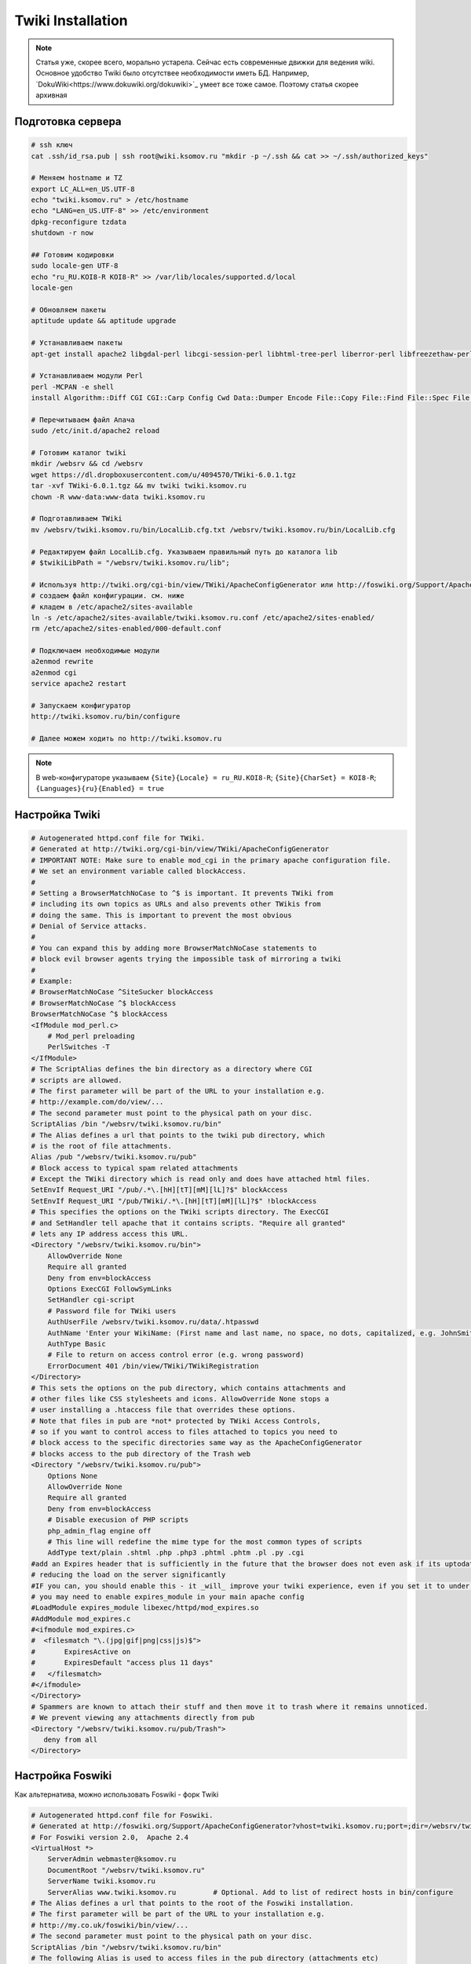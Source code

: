 .. index:: twiki, wiki, foswiki

.. _twiki-installation:

Twiki Installation
==================

.. note::

  Статья уже, скорее всего, морально устарела. Сейчас есть современные движки для ведения wiki. Основное удобство Twiki было отсутствее необходимости иметь БД. Например, `DokuWiki<https://www.dokuwiki.org/dokuwiki>`_ умеет все тоже самое. Поэтому статья скорее архивная

Подготовка сервера
------------------

.. code-block:: bash

  # ssh ключ
  cat .ssh/id_rsa.pub | ssh root@wiki.ksomov.ru "mkdir -p ~/.ssh && cat >> ~/.ssh/authorized_keys"

  # Меняем hostname и TZ
  export LC_ALL=en_US.UTF-8
  echo "twiki.ksomov.ru" > /etc/hostname
  echo "LANG=en_US.UTF-8" >> /etc/environment
  dpkg-reconfigure tzdata
  shutdown -r now

  ## Готовим кодировки
  sudo locale-gen UTF-8
  echo "ru_RU.KOI8-R KOI8-R" >> /var/lib/locales/supported.d/local
  locale-gen

  # Обновляем пакеты
  aptitude update && aptitude upgrade

  # Устанавливаем пакеты
  apt-get install apache2 libgdal-perl libcgi-session-perl libhtml-tree-perl liberror-perl libfreezethaw-perl libjpeg62 rcs libapache2-mod-perl2-doc libapache2-mod-perl2 libapache2-mod-php5 latex2html sendmail-bin

  # Устанавливаем модули Perl
  perl -MCPAN -e shell
  install Algorithm::Diff CGI CGI::Carp Config Cwd Data::Dumper Encode File::Copy File::Find File::Spec File::Temp FileHandle HTML::Parser HTML::Entities IO::File Net::SMTP Text::Diff Time::Local Archive::Tar Authen::SASL CGI::Cookie CGI::Session Crypt::SMIME Digest::base Digest::SHA1 JSON Locale::Maketext::Lexicon Net::SMTP URI

  # Перечитываем файл Апача
  sudo /etc/init.d/apache2 reload

  # Готовим каталог twiki
  mkdir /websrv && cd /websrv 
  wget https://dl.dropboxusercontent.com/u/4094570/TWiki-6.0.1.tgz
  tar -xvf TWiki-6.0.1.tgz && mv twiki twiki.ksomov.ru
  chown -R www-data:www-data twiki.ksomov.ru

  # Подготавливаем TWiki
  mv /websrv/twiki.ksomov.ru/bin/LocalLib.cfg.txt /websrv/twiki.ksomov.ru/bin/LocalLib.cfg

  # Редактируем файл LocalLib.cfg. Указываем правильный путь до каталога lib
  # $twikiLibPath = "/websrv/twiki.ksomov.ru/lib";

  # Используя http://twiki.org/cgi-bin/view/TWiki/ApacheConfigGenerator или http://foswiki.org/Support/ApacheConfigGenerator
  # создаем файл конфигурации. см. ниже
  # кладем в /etc/apache2/sites-available
  ln -s /etc/apache2/sites-available/twiki.ksomov.ru.conf /etc/apache2/sites-enabled/
  rm /etc/apache2/sites-enabled/000-default.conf

  # Подключаем необходимые модули
  a2enmod rewrite
  a2enmod cgi
  service apache2 restart
   
  # Запускаем конфигуратор
  http://twiki.ksomov.ru/bin/configure
   
  # Далее можем ходить по http://twiki.ksomov.ru
     

.. note::

  В web-конфигураторе указываем ``{Site}{Locale} = ru_RU.KOI8-R``; ``{Site}{CharSet} = KOI8-R``; ``{Languages}{ru}{Enabled} = true``

Настройка Twiki
---------------

.. code-block:: none

  # Autogenerated httpd.conf file for TWiki.
  # Generated at http://twiki.org/cgi-bin/view/TWiki/ApacheConfigGenerator
  # IMPORTANT NOTE: Make sure to enable mod_cgi in the primary apache configuration file.
  # We set an environment variable called blockAccess.
  #
  # Setting a BrowserMatchNoCase to ^$ is important. It prevents TWiki from
  # including its own topics as URLs and also prevents other TWikis from
  # doing the same. This is important to prevent the most obvious
  # Denial of Service attacks.
  #
  # You can expand this by adding more BrowserMatchNoCase statements to
  # block evil browser agents trying the impossible task of mirroring a twiki
  #
  # Example:
  # BrowserMatchNoCase ^SiteSucker blockAccess
  # BrowserMatchNoCase ^$ blockAccess
  BrowserMatchNoCase ^$ blockAccess
  <IfModule mod_perl.c>
      # Mod_perl preloading
      PerlSwitches -T
  </IfModule>
  # The ScriptAlias defines the bin directory as a directory where CGI
  # scripts are allowed.
  # The first parameter will be part of the URL to your installation e.g.
  # http://example.com/do/view/...
  # The second parameter must point to the physical path on your disc.
  ScriptAlias /bin "/websrv/twiki.ksomov.ru/bin"
  # The Alias defines a url that points to the twiki pub directory, which
  # is the root of file attachments.
  Alias /pub "/websrv/twiki.ksomov.ru/pub"
  # Block access to typical spam related attachments
  # Except the TWiki directory which is read only and does have attached html files.
  SetEnvIf Request_URI "/pub/.*\.[hH][tT][mM][lL]?$" blockAccess
  SetEnvIf Request_URI "/pub/TWiki/.*\.[hH][tT][mM][lL]?$" !blockAccess
  # This specifies the options on the TWiki scripts directory. The ExecCGI
  # and SetHandler tell apache that it contains scripts. "Require all granted"
  # lets any IP address access this URL.
  <Directory "/websrv/twiki.ksomov.ru/bin">
      AllowOverride None
      Require all granted
      Deny from env=blockAccess
      Options ExecCGI FollowSymLinks
      SetHandler cgi-script
      # Password file for TWiki users
      AuthUserFile /websrv/twiki.ksomov.ru/data/.htpasswd
      AuthName 'Enter your WikiName: (First name and last name, no space, no dots, capitalized, e.g. JohnSmith)'
      AuthType Basic
      # File to return on access control error (e.g. wrong password)
      ErrorDocument 401 /bin/view/TWiki/TWikiRegistration
  </Directory>
  # This sets the options on the pub directory, which contains attachments and
  # other files like CSS stylesheets and icons. AllowOverride None stops a
  # user installing a .htaccess file that overrides these options.
  # Note that files in pub are *not* protected by TWiki Access Controls,
  # so if you want to control access to files attached to topics you need to
  # block access to the specific directories same way as the ApacheConfigGenerator
  # blocks access to the pub directory of the Trash web
  <Directory "/websrv/twiki.ksomov.ru/pub">
      Options None
      AllowOverride None
      Require all granted
      Deny from env=blockAccess
      # Disable execusion of PHP scripts
      php_admin_flag engine off
      # This line will redefine the mime type for the most common types of scripts
      AddType text/plain .shtml .php .php3 .phtml .phtm .pl .py .cgi
  #add an Expires header that is sufficiently in the future that the browser does not even ask if its uptodate
  # reducing the load on the server significantly
  #IF you can, you should enable this - it _will_ improve your twiki experience, even if you set it to under one day.
  # you may need to enable expires_module in your main apache config
  #LoadModule expires_module libexec/httpd/mod_expires.so
  #AddModule mod_expires.c
  #<ifmodule mod_expires.c>
  #  <filesmatch "\.(jpg|gif|png|css|js)$">
  #       ExpiresActive on
  #       ExpiresDefault "access plus 11 days"
  #   </filesmatch>
  #</ifmodule>
  </Directory>
  # Spammers are known to attach their stuff and then move it to trash where it remains unnoticed.
  # We prevent viewing any attachments directly from pub
  <Directory "/websrv/twiki.ksomov.ru/pub/Trash">
     deny from all
  </Directory>


Настройка Foswiki
-----------------

Как альтернатива, можно использовать Foswiki - форк Twiki

.. code-block:: none

  # Autogenerated httpd.conf file for Foswiki.
  # Generated at http://foswiki.org/Support/ApacheConfigGenerator?vhost=twiki.ksomov.ru;port=;dir=/websrv/twiki.ksomov.ru;symlink=;pathurl=/;shorterurls=enabled;engine=CGI;fastcgimodule=fcgid;fcgidreqlen=;apver=2;confighost=;configip=;configuser=;loginmanager=Template;htpath=;errordocument=UserRegistration;errorcustom=;disablephp=on;blockpubhtml=on;blocktrashpub=on;controlattach=;blockspiders=;foswikiversion=2.0;apacheversion=2.4;timeout=;ssl=;sslcert=/etc/ssl/apache2/yourservercert.pem;sslchain=/etc/ssl/apache2/sub.class1.server.ca.pem;sslkey=/etc/ssl/apache2/yourservercertkey.pem
  # For Foswiki version 2.0,  Apache 2.4
  <VirtualHost *>
      ServerAdmin webmaster@ksomov.ru
      DocumentRoot "/websrv/twiki.ksomov.ru"
      ServerName twiki.ksomov.ru
      ServerAlias www.twiki.ksomov.ru         # Optional. Add to list of redirect hosts in bin/configure
  # The Alias defines a url that points to the root of the Foswiki installation.
  # The first parameter will be part of the URL to your installation e.g.
  # http://my.co.uk/foswiki/bin/view/...
  # The second parameter must point to the physical path on your disc.
  ScriptAlias /bin "/websrv/twiki.ksomov.ru/bin"
  # The following Alias is used to access files in the pub directory (attachments etc)
  # It must come _after_ the ScriptAlias.
  # If short URLs are enabled, and any other local directories or files need to be accessed directly, they
  # must also be specified in an Alias statement, and must not conflict with a web name.
  Alias /pub "/websrv/twiki.ksomov.ru/pub"
  Alias /robots.txt "/websrv/twiki.ksomov.ru/robots.txt"
  #  Rewriting is required for Short URLs, and Attachment redirecting to viewfile
  RewriteEngine    on
  #RewriteLog "/var/log/apache/rewrite.log"
  #RewriteLogLevel 0
  # short urls
  Alias / "/websrv/twiki.ksomov.ru/bin/view/"
  RewriteRule ^/+bin/+view/+(.*) /$1 [L,NE,R]
  RewriteRule ^/+bin/+view$ / [L,NE,R]
  # Block access to typical spam related attachments
  # Except the Foswiki directory which is read only and does have attached html files.
  SetEnvIf Request_URI "/pub/.*\.[hH][tT][mM][lL]?$" blockAccess
  SetEnvIf Request_URI "/pub/System/.*\.[hH][tT][mM][lL]?$" !blockAccess
  # This enables access to the documents in the Foswiki root directory
  <Directory "/websrv/twiki.ksomov.ru">
      <RequireAll>
          Require all granted
          Require not env blockAccess
      </RequireAll>
  </Directory>
  # This specifies the options on the Foswiki scripts directory. The ExecCGI
  # and SetHandler tell apache that it contains scripts. "Allow from all"
  # lets any IP address access this URL.
  # Note:  If you use SELinux, you also have to "Allow httpd cgi support" in your SELinux policies
  <Directory "/websrv/twiki.ksomov.ru/bin">
      AllowOverride None
      <RequireAll>
          Require all granted
          Require not env blockAccess
      </RequireAll>
      Options +ExecCGI  -FollowSymLinks
      SetHandler cgi-script
      # Password file for Foswiki users
      AuthUserFile "/websrv/twiki.ksomov.ru/data/.htpasswd"
      AuthName 'Enter your WikiName: (First name and last name, no space, no dots, capitalized, e.g. JohnSmith). Cancel to register if you do not have one.'
      AuthType Basic
      # File to return on access control error (e.g. wrong password)
      ErrorDocument 401 /System/UserRegistration
  </Directory>
  # This sets the options on the pub directory, which contains attachments and
  # other files like CSS stylesheets and icons. AllowOverride None stops a
  # user installing a .htaccess file that overrides these options.
  # Note that files in pub are *not* protected by Foswiki Access Controls,
  # so if you want to control access to files attached to topics you need to
  # block access to the specific directories same way as the ApacheConfigGenerator
  # blocks access to the pub directory of the Trash web
  <Directory "/websrv/twiki.ksomov.ru/pub">
      Options None
      Options -FollowSymLinks
      AllowOverride None
      <RequireAll>
          Require all granted
          Require not env blockAccess
      </RequireAll>
      ErrorDocument 404 /bin/viewfile
     # If you have PHP installed as Apache module, one of the below directives will ensure
     # that it is disabled.   The "ifmodule" statements should prevent this from causing
     # errors if php is not installed.
      <ifmodule mod_php3.c>
          php3_engine off
      </ifmodule>
      <ifmodule mod_php4.c>
          php_admin_flag engine off
      </ifmodule>
      <ifmodule mod_php5.c>
          php_admin_flag engine off
      </ifmodule>
     # This line will redefine the mime type for the most common types of scripts
      AddType text/plain .shtml .php .php3 .phtml .phtm .pl .py .cgi
     #
     # add an Expires header that is sufficiently in the future that the browser does not even ask if its uptodate
     # reducing the load on the server significantly
     # IF you can, you should enable this - it _will_ improve your Foswiki experience, even if you set it to under one day.
     # you may need to enable expires_module in your main apache config
     #LoadModule expires_module libexec/httpd/mod_expires.so
     #AddModule mod_expires.c
     #<ifmodule mod_expires.c>
     #  <filesmatch "\.(jpe?g|gif|png|css(\.gz)?|js(\.gz)?|ico)$">
     #       ExpiresActive on
     #       ExpiresDefault "access plus 11 days"
     #   </filesmatch>
     #</ifmodule>
     #
     # Serve pre-compressed versions of .js and .css files, if they exist
     # Some browsers do not handle this correctly, which is why it is disabled by default
     # <FilesMatch "\.(js|css)$">
     #         RewriteEngine on
     #         RewriteCond %{HTTP:Accept-encoding} gzip
     #         RewriteCond %{REQUEST_FILENAME}.gz -f
     #         RewriteRule ^(.*)$ %{REQUEST_URI}.gz [L,QSA]
     # </FilesMatch>
     # <FilesMatch "\.(js|css)\?.*$">
     #         RewriteEngine on
     #         RewriteCond %{HTTP:Accept-encoding} gzip
     #         RewriteCond %{REQUEST_FILENAME}.gz -f
     #         RewriteRule ^([^?]*)\?(.*)$ $1.gz?$2 [L]
     # </FilesMatch>
     # <FilesMatch "\.js\.gz(\?.*)?$">
     #         AddEncoding x-gzip .gz
     #         AddType application/x-javascript .gz
     # </FilesMatch>
     # <FilesMatch "\.css\.gz(\?.*)?$">
     #         AddEncoding x-gzip .gz
     #         AddType text/css .gz
     # </FilesMatch>
  </Directory>
  # Spammers are known to attach their stuff and then move it to trash where it remains unnoticed.
  # We prevent viewing any attachments directly from pub
  <Directory "/websrv/twiki.ksomov.ru/pub/Trash">
      Require all denied
  </Directory>
  # Security note: All other directories should be set so
  # that they are *not* visible as URLs, so we set them as =deny from all=.
  <Directory "/websrv/twiki.ksomov.ru/data">
      Require all denied
  </Directory>
  <Directory "/websrv/twiki.ksomov.ru/templates">
      Require all denied
  </Directory>
  <Directory "/websrv/twiki.ksomov.ru/lib">
      Require all denied
  </Directory>
  <Directory "/websrv/twiki.ksomov.ru/locale">
      Require all denied
  </Directory>
  <Directory "/websrv/twiki.ksomov.ru/tools">
      Require all denied
  </Directory>
  <Directory "/websrv/twiki.ksomov.ru/working">
      Require all denied
  </Directory>
  # We set an environment variable called blockAccess.
  #
  # Setting a BrowserMatchNoCase to ^$ is important. It prevents Foswiki from
  # including its own topics as URLs and also prevents other Foswikis from
  # doing the same. This is important to prevent the most obvious
  # Denial of Service attacks.
  #
  # You can expand this by adding more BrowserMatchNoCase statements to
  # block evil browser agents trying to crawl your Foswiki
  #
  # Example:
  # BrowserMatchNoCase ^SiteSucker blockAccess
  # BrowserMatchNoCase ^$ blockAccess
  BrowserMatchNoCase ^$ blockAccess
  </VirtualHost>
